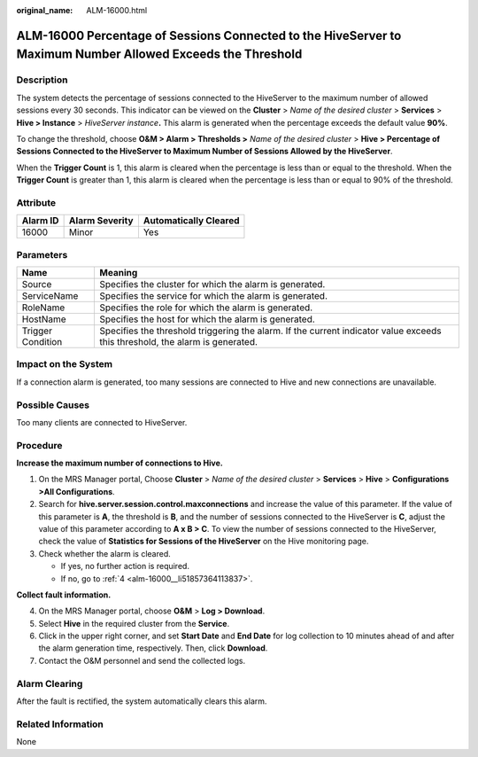 :original_name: ALM-16000.html

.. _ALM-16000:

ALM-16000 Percentage of Sessions Connected to the HiveServer to Maximum Number Allowed Exceeds the Threshold
============================================================================================================

Description
-----------

The system detects the percentage of sessions connected to the HiveServer to the maximum number of allowed sessions every 30 seconds. This indicator can be viewed on the **Cluster** > *Name of the desired cluster* > **Services** > **Hive > Instance** > *HiveServer instance*\ **.** This alarm is generated when the percentage exceeds the default value **90%**.

To change the threshold, choose **O&M > Alarm > Thresholds >** *Name of the desired cluster* > **Hive > Percentage of Sessions Connected to the HiveServer to Maximum Number of Sessions Allowed by the HiveServer**.

When the **Trigger Count** is 1, this alarm is cleared when the percentage is less than or equal to the threshold. When the **Trigger Count** is greater than 1, this alarm is cleared when the percentage is less than or equal to 90% of the threshold.

Attribute
---------

======== ============== =====================
Alarm ID Alarm Severity Automatically Cleared
======== ============== =====================
16000    Minor          Yes
======== ============== =====================

Parameters
----------

+-------------------+------------------------------------------------------------------------------------------------------------------------------+
| Name              | Meaning                                                                                                                      |
+===================+==============================================================================================================================+
| Source            | Specifies the cluster for which the alarm is generated.                                                                      |
+-------------------+------------------------------------------------------------------------------------------------------------------------------+
| ServiceName       | Specifies the service for which the alarm is generated.                                                                      |
+-------------------+------------------------------------------------------------------------------------------------------------------------------+
| RoleName          | Specifies the role for which the alarm is generated.                                                                         |
+-------------------+------------------------------------------------------------------------------------------------------------------------------+
| HostName          | Specifies the host for which the alarm is generated.                                                                         |
+-------------------+------------------------------------------------------------------------------------------------------------------------------+
| Trigger Condition | Specifies the threshold triggering the alarm. If the current indicator value exceeds this threshold, the alarm is generated. |
+-------------------+------------------------------------------------------------------------------------------------------------------------------+

Impact on the System
--------------------

If a connection alarm is generated, too many sessions are connected to Hive and new connections are unavailable.

Possible Causes
---------------

Too many clients are connected to HiveServer.

Procedure
---------

**Increase the maximum number of connections to Hive.**

#. On the MRS Manager portal, Choose **Cluster** > *Name of the desired cluster* > **Services** > **Hive** > **Configurations >All Configurations**.
#. Search for **hive.server.session.control.maxconnections** and increase the value of this parameter. If the value of this parameter is **A**, the threshold is **B**, and the number of sessions connected to the HiveServer is **C**, adjust the value of this parameter according to **A x B > C**. To view the number of sessions connected to the HiveServer, check the value of **Statistics for Sessions of the HiveServer** on the Hive monitoring page.
#. Check whether the alarm is cleared.

   -  If yes, no further action is required.
   -  If no, go to :ref:`4 <alm-16000__li51857364113837>`.

**Collect fault information.**

4. .. _alm-16000__li51857364113837:

   On the MRS Manager portal, choose **O&M** > **Log > Download**.

5. Select **Hive** in the required cluster from the **Service**.

6. Click |image1| in the upper right corner, and set **Start Date** and **End Date** for log collection to 10 minutes ahead of and after the alarm generation time, respectively. Then, click **Download**.

7. Contact the O&M personnel and send the collected logs.

Alarm Clearing
--------------

After the fault is rectified, the system automatically clears this alarm.

Related Information
-------------------

None

.. |image1| image:: /_static/images/en-us_image_0000001583127377.png
